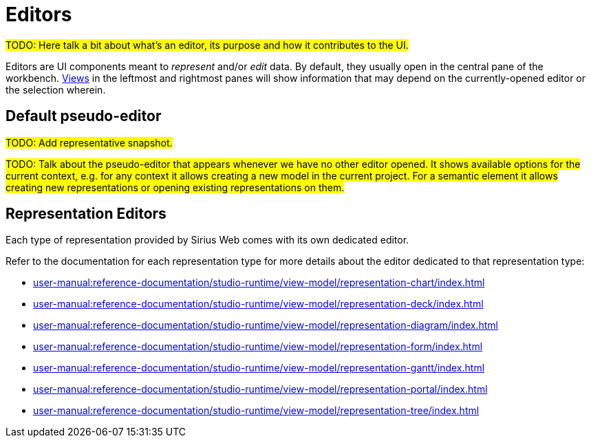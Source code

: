 = Editors

#TODO: Here talk a bit about what's an editor, its purpose and how it contributes to the UI.#

Editors are UI components meant to _represent_ and/or _edit_ data.
By default, they usually open in the central pane of the workbench. xref:user-manual:reference-documentation/studio-runtime/workbench/ui/views/index.adoc[Views] in the leftmost and rightmost panes will show information that may depend on the currently-opened editor or the selection wherein.

== Default pseudo-editor

#TODO: Add representative snapshot.#

#TODO: Talk about the pseudo-editor that appears whenever we have no other editor opened.
It shows available options for the current context, e.g. for any context it allows creating a new model in the current project. For a semantic element it allows creating new representations or opening existing representations on them.#

== Representation Editors

Each type of representation provided by Sirius Web comes with its own dedicated editor.

Refer to the documentation for each representation type for more details about the editor dedicated to that representation type:

* xref:user-manual:reference-documentation/studio-runtime/view-model/representation-chart/index.adoc[]
* xref:user-manual:reference-documentation/studio-runtime/view-model/representation-deck/index.adoc[]
* xref:user-manual:reference-documentation/studio-runtime/view-model/representation-diagram/index.adoc[]
* xref:user-manual:reference-documentation/studio-runtime/view-model/representation-form/index.adoc[]
* xref:user-manual:reference-documentation/studio-runtime/view-model/representation-gantt/index.adoc[]
* xref:user-manual:reference-documentation/studio-runtime/view-model/representation-portal/index.adoc[]
* xref:user-manual:reference-documentation/studio-runtime/view-model/representation-tree/index.adoc[]